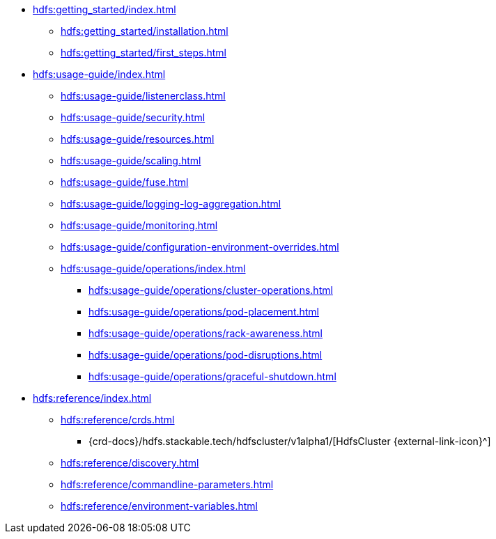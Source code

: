 * xref:hdfs:getting_started/index.adoc[]
** xref:hdfs:getting_started/installation.adoc[]
** xref:hdfs:getting_started/first_steps.adoc[]
* xref:hdfs:usage-guide/index.adoc[]
** xref:hdfs:usage-guide/listenerclass.adoc[]
** xref:hdfs:usage-guide/security.adoc[]
** xref:hdfs:usage-guide/resources.adoc[]
** xref:hdfs:usage-guide/scaling.adoc[]
** xref:hdfs:usage-guide/fuse.adoc[]
** xref:hdfs:usage-guide/logging-log-aggregation.adoc[]
** xref:hdfs:usage-guide/monitoring.adoc[]
** xref:hdfs:usage-guide/configuration-environment-overrides.adoc[]
** xref:hdfs:usage-guide/operations/index.adoc[]
*** xref:hdfs:usage-guide/operations/cluster-operations.adoc[]
*** xref:hdfs:usage-guide/operations/pod-placement.adoc[]
*** xref:hdfs:usage-guide/operations/rack-awareness.adoc[]
*** xref:hdfs:usage-guide/operations/pod-disruptions.adoc[]
*** xref:hdfs:usage-guide/operations/graceful-shutdown.adoc[]
* xref:hdfs:reference/index.adoc[]
** xref:hdfs:reference/crds.adoc[]
*** {crd-docs}/hdfs.stackable.tech/hdfscluster/v1alpha1/[HdfsCluster {external-link-icon}^]
** xref:hdfs:reference/discovery.adoc[]
** xref:hdfs:reference/commandline-parameters.adoc[]
** xref:hdfs:reference/environment-variables.adoc[]